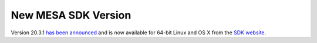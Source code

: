 ====================
New MESA SDK Version
====================

Version 20.3.1 `has been
announced <https://lists.mesastar.org/pipermail/mesa-users/2020-March/011160.html>`__
and is now available for 64-bit Linux and OS X from the `SDK
website <http://www.astro.wisc.edu/~townsend/static.php?ref=mesasdk>`__.
